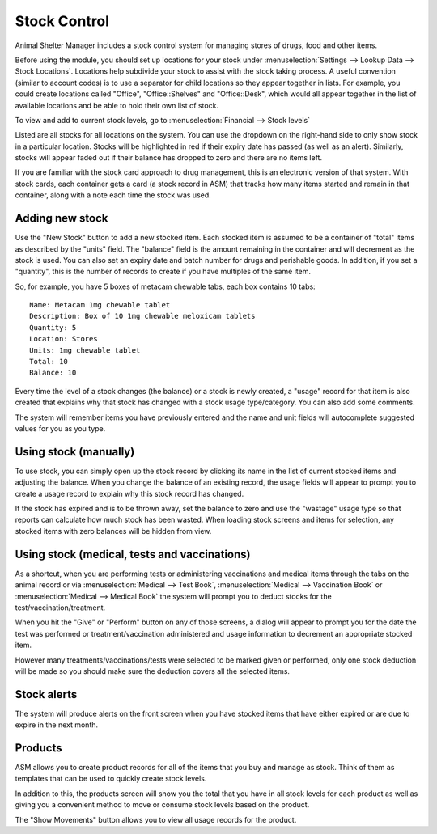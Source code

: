 Stock Control
=============

Animal Shelter Manager includes a stock control system for managing stores of
drugs, food and other items.

Before using the module, you should set up locations for your stock under
:menuselection:`Settings --> Lookup Data --> Stock Locations`. Locations help
subdivide your stock to assist with the stock taking process. A useful
convention (similar to account codes) is to use a separator for child locations
so they appear together in lists. For example, you could create locations
called "Office", "Office::Shelves" and "Office::Desk", which would all appear
together in the list of available locations and be able to hold their own list
of stock.  

To view and add to current stock levels, go to :menuselection:`Financial -->
Stock levels`

.. image:: images/stocklevels.png

Listed are all stocks for all locations on the system. You can use the dropdown
on the right-hand side to only show stock in a particular location. Stocks will
be highlighted in red if their expiry date has passed (as well as an alert).
Similarly, stocks will appear faded out if their balance has dropped to zero
and there are no items left.

If you are familiar with the stock card approach to drug management, this is an
electronic version of that system. With stock cards, each container gets a card
(a stock record in ASM) that tracks how many items started and remain in that
container, along with a note each time the stock was used.

Adding new stock
----------------

.. image:: images/stock_add.png

Use the "New Stock" button to add a new stocked item. Each stocked item is
assumed to be a container of  "total" items as described by the "units" field.
The "balance" field is the amount remaining in the container and will decrement
as the stock is used. You can also set an expiry date and batch number for
drugs and perishable goods. In addition, if you set a "quantity", this is the
number of records to create if you have multiples of the same item.

So, for example, you have 5 boxes of metacam chewable tabs, each box contains
10 tabs::

    Name: Metacam 1mg chewable tablet
    Description: Box of 10 1mg chewable meloxicam tablets
    Quantity: 5
    Location: Stores
    Units: 1mg chewable tablet
    Total: 10
    Balance: 10

Every time the level of a stock changes (the balance) or a stock is newly
created, a "usage" record for that item is also created that explains why that
stock has changed with a stock usage type/category. You can also add some
comments.

The system will remember items you have previously entered and the name and
unit fields will autocomplete suggested values for you as you type. 

Using stock (manually)
----------------------

To use stock, you can simply open up the stock record by clicking its name in
the list of current stocked items and adjusting the balance. When you change
the balance of an existing record, the usage fields will appear to prompt you
to create a usage record to explain why this stock record has changed.

If the stock has expired and is to be thrown away, set the balance to zero and
use the "wastage" usage type so that reports can calculate how much stock has
been wasted. When loading stock screens and items for selection, any stocked
items with zero balances will be hidden from view.

Using stock (medical, tests and vaccinations)
---------------------------------------------

As a shortcut, when you are performing tests or administering vaccinations and
medical items through the tabs on the animal record or via
:menuselection:`Medical --> Test Book`, :menuselection:`Medical --> Vaccination
Book` or :menuselection:`Medical --> Medical Book` the system will prompt you
to deduct stocks for the test/vaccination/treatment.

When you hit the "Give" or "Perform" button on any of those screens, a dialog
will appear to prompt you for the date the test was performed or
treatment/vaccination administered and usage information to decrement an
appropriate stocked item.

.. image:: images/stock_usage.png

However many treatments/vaccinations/tests were selected to be marked given or
performed, only one stock deduction will be made so you should make sure the
deduction covers all the selected items.

Stock alerts
------------

The system will produce alerts on the front screen when you have stocked items
that have either expired or are due to expire in the next month. 

.. image:: images/stock_alerts.png

Products
--------

ASM allows you to create product records for all of the items that you buy
and manage as stock. Think of them as templates that can be used to quickly
create stock levels.

In addition to this, the products screen will show you the total that you
have in all stock levels for each product as well as giving you a convenient
method to move or consume stock levels based on the product.

The "Show Movements" button allows you to view all usage records for the
product.
